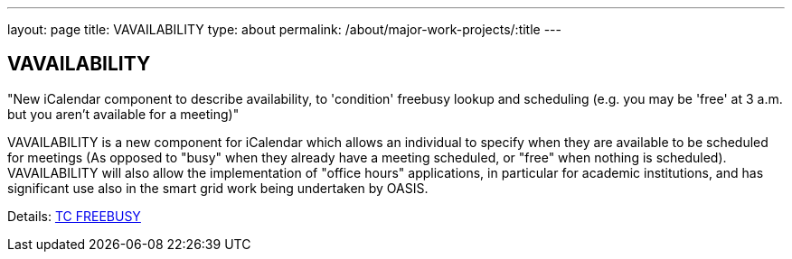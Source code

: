 ---
layout: page
title: VAVAILABILITY
type: about
permalink: /about/major-work-projects/:title
---

== VAVAILABILITY

"New iCalendar component to describe availability, to 'condition' freebusy
lookup and scheduling (e.g. you may be 'free' at 3 a.m. but you aren't available
for a meeting)"

VAVAILABILITY is a new component for iCalendar which allows an
individual to specify when they are available to be scheduled for
meetings (As opposed to "busy" when they already have a meeting
scheduled, or "free" when nothing is scheduled). VAVAILABILITY will also
allow the implementation of "office hours" applications, in particular
for academic institutions, and has significant use also in the smart
grid work being undertaken by OASIS.

Details: link:/tc-freebusy[TC FREEBUSY]